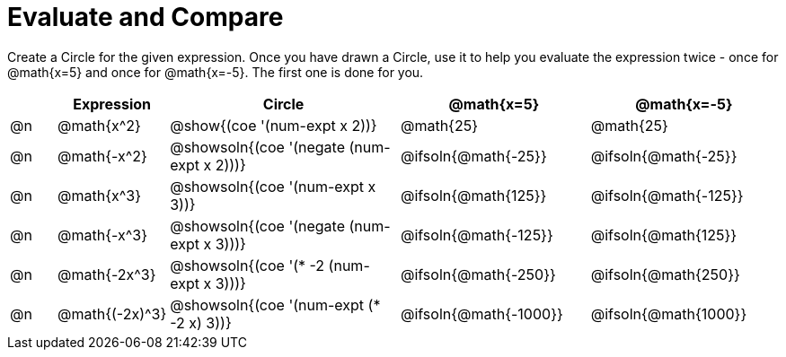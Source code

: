 = Evaluate and Compare

++++
<style>
table {grid-auto-rows: 1fr;}
</style>
++++


Create a Circle for the given expression. Once you have drawn a Circle, use it to help you evaluate the expression twice - once for @math{x=5} and once for @math{x=-5}. The first one is done for you.

[.FillVerticalSpace, cols="^.^1a,^.^2a,^.^5a,^.^4a,^.^4a", stripes="none", options="header"]
|===
| 	 | Expression	| Circle | @math{x=5} | @math{x=-5}


| @n
| @math{x^2}
| @show{(coe '(num-expt x 2))}
| @math{25}
| @math{25}


| @n
| @math{-x^2}
| @showsoln{(coe '(negate (num-expt x 2)))}
| @ifsoln{@math{-25}}
| @ifsoln{@math{-25}}



| @n
| @math{x^3}
| @showsoln{(coe '(num-expt x 3))}
| @ifsoln{@math{125}}
| @ifsoln{@math{-125}}

| @n
| @math{-x^3}
| @showsoln{(coe '(negate (num-expt x 3)))}
| @ifsoln{@math{-125}}
| @ifsoln{@math{125}}



| @n
| @math{-2x^3}
| @showsoln{(coe '(* -2 (num-expt x 3)))}
| @ifsoln{@math{-250}}
| @ifsoln{@math{250}}


| @n
| @math{(-2x)^3}
| @showsoln{(coe '(num-expt (* -2 x) 3))}
| @ifsoln{@math{-1000}}
| @ifsoln{@math{1000}}


|===


